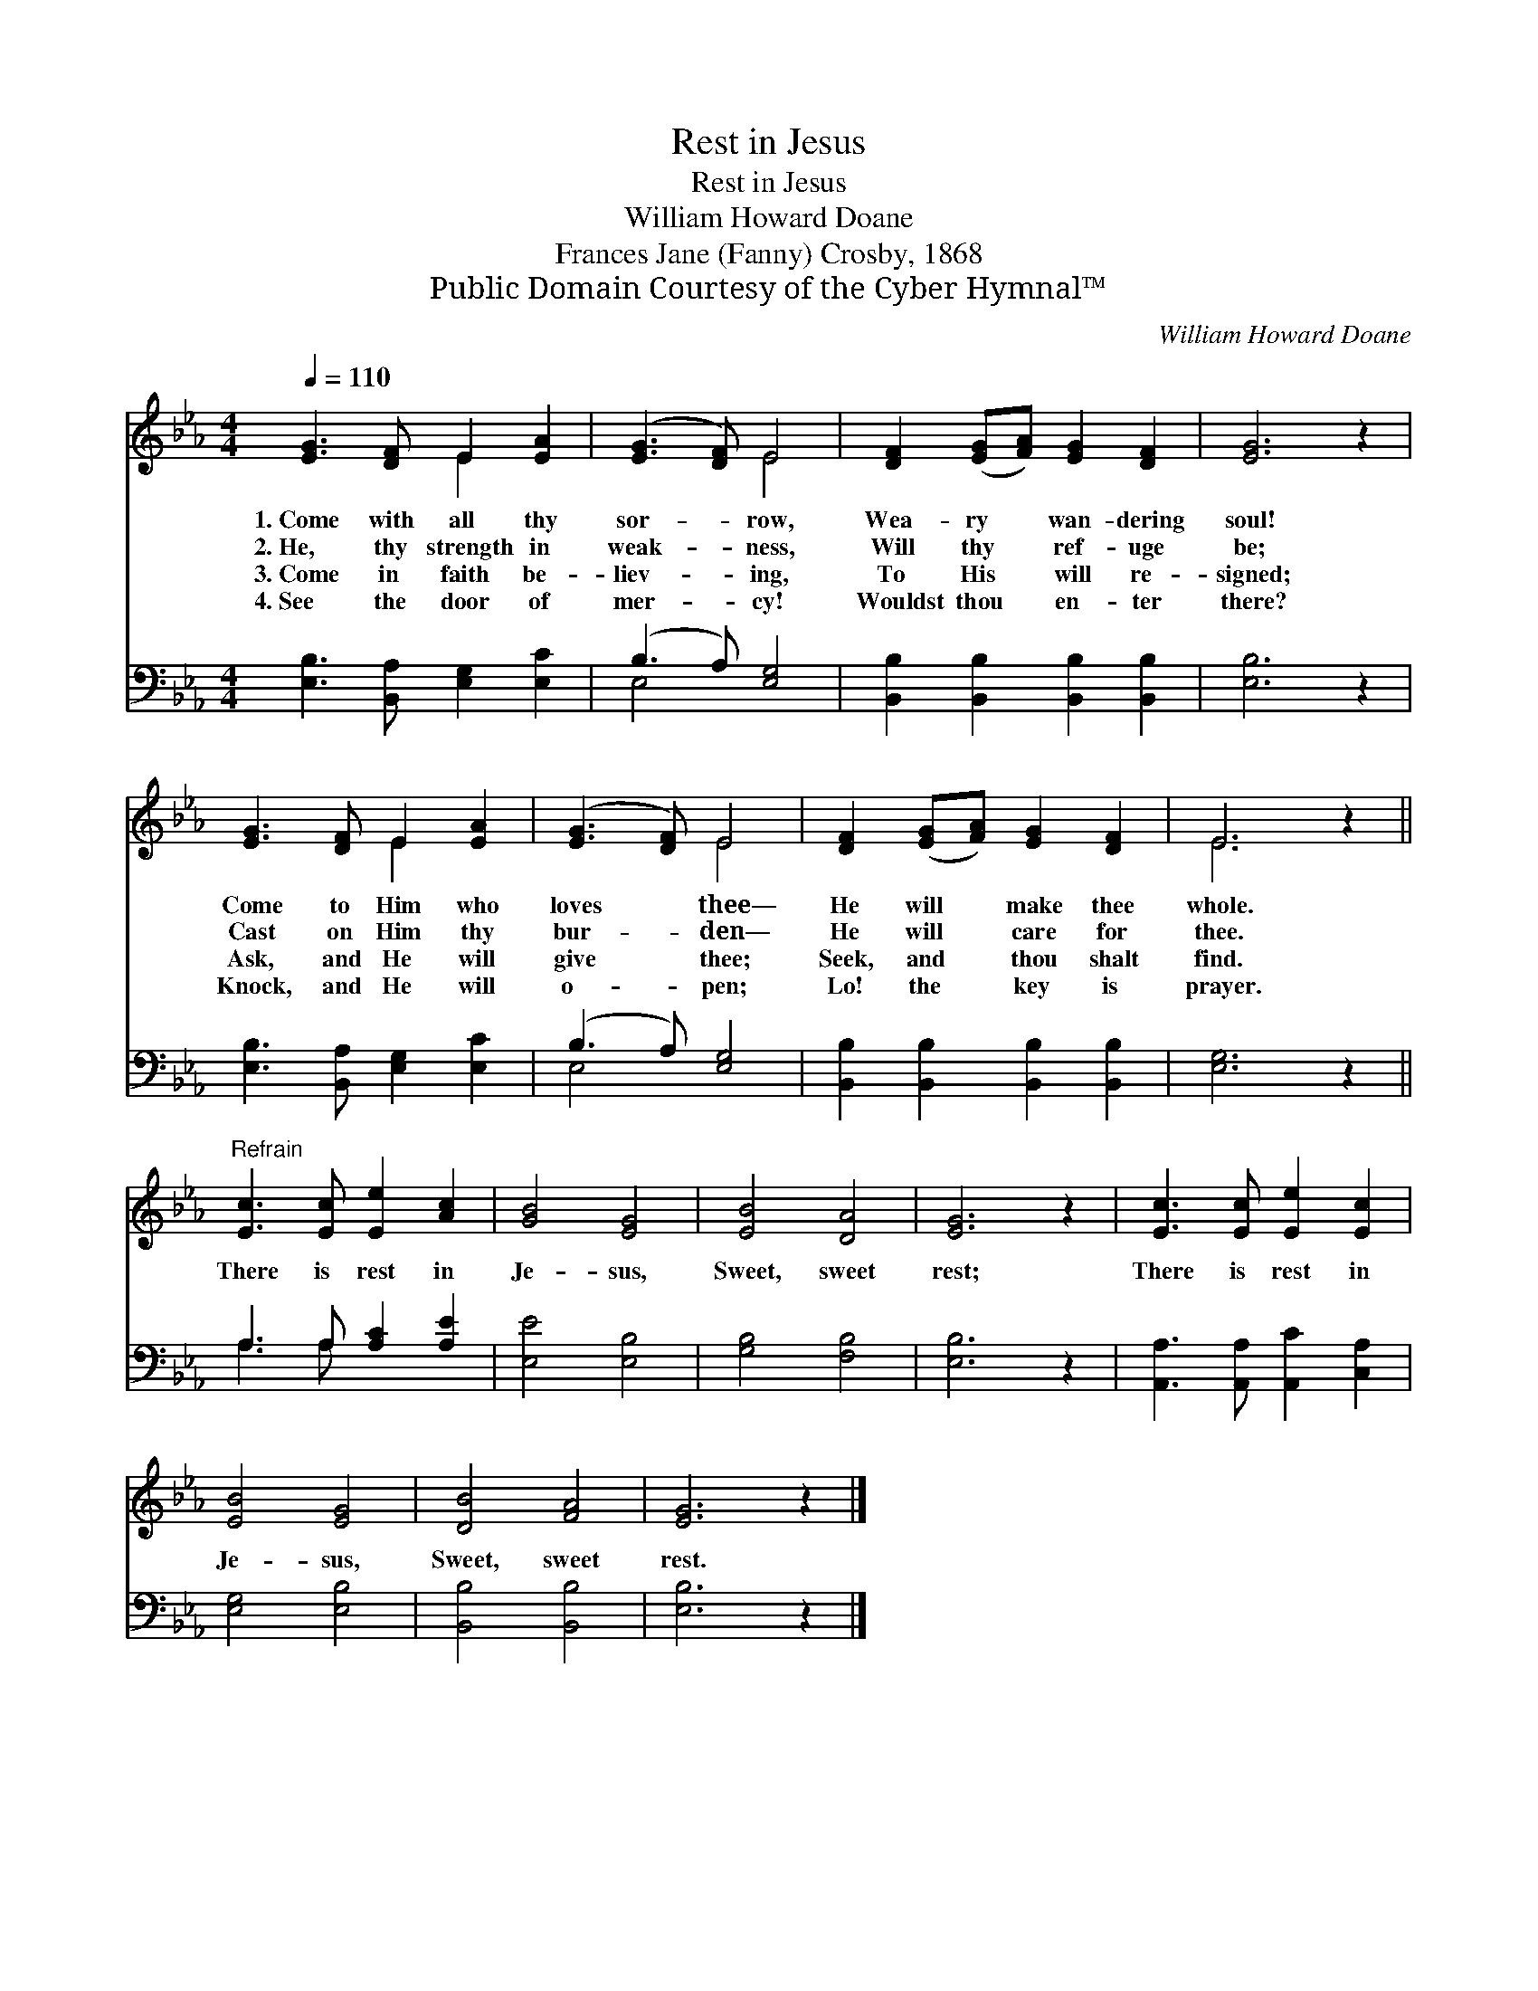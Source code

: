 X:1
T:Rest in Jesus
T:Rest in Jesus
T:William Howard Doane
T:Frances Jane (Fanny) Crosby, 1868
T:Public Domain Courtesy of the Cyber Hymnal™
C:William Howard Doane
Z:Public Domain
Z:Courtesy of the Cyber Hymnal™
%%score ( 1 2 ) ( 3 4 )
L:1/8
Q:1/4=110
M:4/4
K:Eb
V:1 treble 
V:2 treble 
V:3 bass 
V:4 bass 
V:1
 [EG]3 [DF] E2 [EA]2 | ([EG]3 [DF]) E4 | [DF]2 ([EG][FA]) [EG]2 [DF]2 | [EG]6 z2 | %4
w: 1.~Come with all thy|sor- * row,|Wea- ry * wan- dering|soul!|
w: 2.~He, thy strength in|weak- * ness,|Will thy * ref- uge|be;|
w: 3.~Come in faith be-|liev- * ing,|To His * will re-|signed;|
w: 4.~See the door of|mer- * cy!|Wouldst thou * en- ter|there?|
 [EG]3 [DF] E2 [EA]2 | ([EG]3 [DF]) E4 | [DF]2 ([EG][FA]) [EG]2 [DF]2 | E6 z2 || %8
w: Come to Him who|loves * thee—|He will * make thee|whole.|
w: Cast on Him thy|bur- * den—|He will * care for|thee.|
w: Ask, and He will|give * thee;|Seek, and * thou shalt|find.|
w: Knock, and He will|o- * pen;|Lo! the * key is|prayer.|
"^Refrain" [Ec]3 [Ec] [Ee]2 [Ac]2 | [GB]4 [EG]4 | [EB]4 [DA]4 | [EG]6 z2 | [Ec]3 [Ec] [Ee]2 [Ec]2 | %13
w: |||||
w: There is rest in|Je- sus,|Sweet, sweet|rest;|There is rest in|
w: |||||
w: |||||
 [EB]4 [EG]4 | [DB]4 [FA]4 | [EG]6 z2 |] %16
w: |||
w: Je- sus,|Sweet, sweet|rest.|
w: |||
w: |||
V:2
 x4 E2 x2 | x4 E4 | x8 | x8 | x4 E2 x2 | x4 E4 | x8 | E6 x2 || x8 | x8 | x8 | x8 | x8 | x8 | x8 | %15
 x8 |] %16
V:3
 [E,B,]3 [B,,A,] [E,G,]2 [E,C]2 | (B,3 A,) [E,G,]4 | [B,,B,]2 [B,,B,]2 [B,,B,]2 [B,,B,]2 | %3
 [E,B,]6 z2 | [E,B,]3 [B,,A,] [E,G,]2 [E,C]2 | (B,3 A,) [E,G,]4 | %6
 [B,,B,]2 [B,,B,]2 [B,,B,]2 [B,,B,]2 | [E,G,]6 z2 || A,3 A, [A,C]2 [A,E]2 | [E,E]4 [E,B,]4 | %10
 [G,B,]4 [F,B,]4 | [E,B,]6 z2 | [A,,A,]3 [A,,A,] [A,,C]2 [C,A,]2 | [E,G,]4 [E,B,]4 | %14
 [B,,B,]4 [B,,B,]4 | [E,B,]6 z2 |] %16
V:4
 x8 | E,4 x4 | x8 | x8 | x8 | E,4 x4 | x8 | x8 || A,3 A, x4 | x8 | x8 | x8 | x8 | x8 | x8 | x8 |] %16

